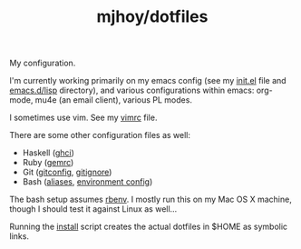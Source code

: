 #+TITLE: mjhoy/dotfiles

My configuration.

I'm currently working primarily on my emacs config (see my [[./emacs.d/init.el][init.el]]
file and [[./emacs.d/lisp][emacs.d/lisp]] directory), and various configurations
within emacs: org-mode, mu4e (an email client), various PL modes.

I sometimes use vim. See my [[./vim/vimrc][vimrc]] file.

There are some other configuration files as well:

- Haskell ([[./ghci][ghci]])
- Ruby ([[./gemrc][gemrc]])
- Git ([[./gitconfig][gitconfig]], [[./gitignore][gitignore]])
- Bash ([[./bash/aliases][aliases]], [[./bash/env][environment config]])

The bash setup assumes [[https://github.com/sstephenson/rbenv][rbenv]]. I mostly run this on my Mac OS X
machine, though I should test it against Linux as well...

Running the [[./install][install]] script creates the actual dotfiles in $HOME as
symbolic links.
